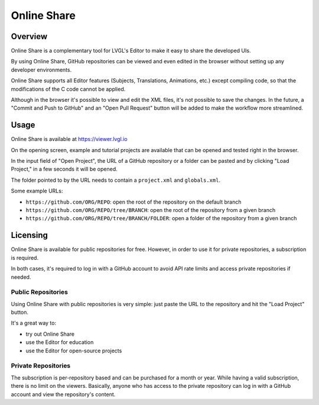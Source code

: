 .. _editor_online_share:

============
Online Share
============



Overview
********

Online Share is a complementary tool for LVGL's Editor to make it easy to share the
developed UIs.

By using Online Share, GitHub repositories can be viewed and even edited in the
browser without setting up any developer environments.

Online Share supports all Editor features (Subjects, Translations, Animations, etc.)
except compiling code, so that the modifications of the C code cannot be applied.

Although in the browser it's possible to view and edit the XML files, it's not
possible to save the changes. In the future, a "Commit and Push to GitHub" and an
"Open Pull Request" button will be added to make the workflow more streamlined.



Usage
*****

Online Share is available at https://viewer.lvgl.io

On the opening screen, example and tutorial projects are available that can be
opened and tested right in the browser.

In the input field of "Open Project", the URL of a GitHub repository or a folder can
be pasted and by clicking "Load Project," in a few seconds it will be opened.

The folder pointed to by the URL needs to contain a ``project.xml`` and
``globals.xml``.

Some example URLs:

- ``https://github.com/ORG/REPO``: open the root of the repository on the default
  branch
- ``https://github.com/ORG/REPO/tree/BRANCH``: open the root of the repository from
  a given branch
- ``https://github.com/ORG/REPO/tree/BRANCH/FOLDER``: open a folder of the
  repository from a given branch



Licensing
*********

Online Share is available for public repositories for free. However, in order to use
it for private repositories, a subscription is required.

In both cases, it's required to log in with a GitHub account to avoid API rate
limits and access private repositories if needed.


Public Repositories
-------------------

Using Online Share with public repositories is very simple: just paste the URL to
the repository and hit the "Load Project" button.

It's a great way to:

- try out Online Share
- use the Editor for education
- use the Editor for open-source projects


Private Repositories
--------------------

The subscription is per-repository based and can be purchased for a month or year.
While having a valid subscription, there is no limit on the viewers. Basically,
anyone who has access to the private repository can log in with a GitHub account and
view the repository's content.
